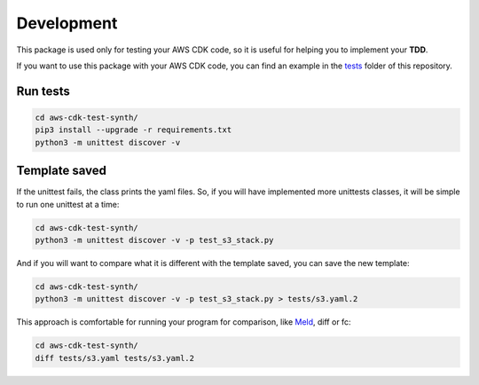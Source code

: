 Development
===========

This package is used only for testing your AWS CDK code, so it is useful for helping you to implement your **TDD**.

If you want to use this package with your AWS CDK code, you can find an example in the `tests <https://github.com/bilardi/aws-cdk-test-synth/tree/master/tests>`_ folder of this repository.

Run tests
#########

.. code-block:: bash

    cd aws-cdk-test-synth/
    pip3 install --upgrade -r requirements.txt
    python3 -m unittest discover -v

Template saved
##############

If the unittest fails, the class prints the yaml files.
So, if you will have implemented more unittests classes, it will be simple to run one unittest at a time:

.. code-block:: bash

    cd aws-cdk-test-synth/
    python3 -m unittest discover -v -p test_s3_stack.py

And if you will want to compare what it is different with the template saved, you can save the new template:

.. code-block:: bash

    cd aws-cdk-test-synth/
    python3 -m unittest discover -v -p test_s3_stack.py > tests/s3.yaml.2

This approach is comfortable for running your program for comparison, like `Meld <https://meldmerge.org/>`_, diff or fc:

.. code-block:: bash

    cd aws-cdk-test-synth/
    diff tests/s3.yaml tests/s3.yaml.2

